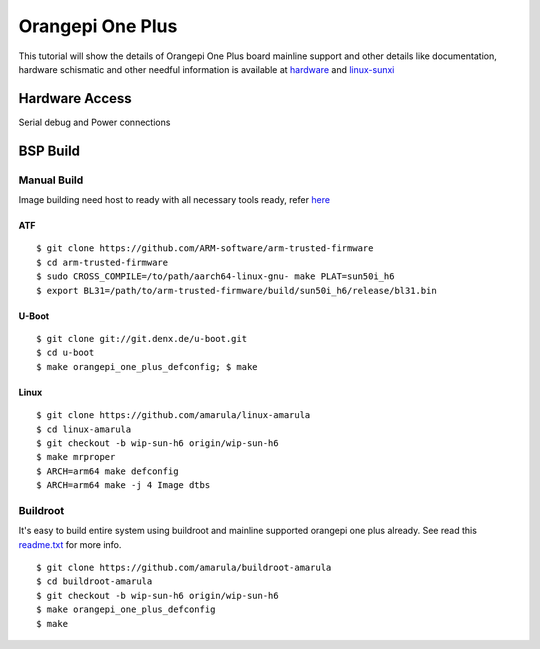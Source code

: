 Orangepi One Plus
#################

This tutorial will show the details of Orangepi One Plus board mainline support and other details like documentation, hardware schismatic and other needful information is available at `hardware <http://www.orangepi.org/OrangePiOneplus/>`_ and `linux-sunxi <http://linux-sunxi.org/Xunlong_Orange_Pi_One_Plus>`_

Hardware Access
***************

.. image:: /images/opi-one-plus.jpg

Serial debug and Power connections

BSP Build
*********
Manual Build
============
Image building need host to ready with all necessary tools ready, refer `here <https://wiki.amarulasolutions.com/found/host/tools.html>`_

ATF
---
::

        $ git clone https://github.com/ARM-software/arm-trusted-firmware
        $ cd arm-trusted-firmware
        $ sudo CROSS_COMPILE=/to/path/aarch64-linux-gnu- make PLAT=sun50i_h6
        $ export BL31=/path/to/arm-trusted-firmware/build/sun50i_h6/release/bl31.bin
        
U-Boot
------
::

        $ git clone git://git.denx.de/u-boot.git
        $ cd u-boot
        $ make orangepi_one_plus_defconfig; $ make

Linux
-----
::

        $ git clone https://github.com/amarula/linux-amarula
        $ cd linux-amarula
        $ git checkout -b wip-sun-h6 origin/wip-sun-h6
        $ make mrproper
        $ ARCH=arm64 make defconfig
        $ ARCH=arm64 make -j 4 Image dtbs

Buildroot
=========
It's easy to build entire system using buildroot and mainline supported  orangepi one plus already.  See read this `readme.txt <https://git.buildroot.net/buildroot/tree/board/orangepi/orangepi-one-plus/readme.txt>`_ for more info.

::

        $ git clone https://github.com/amarula/buildroot-amarula
        $ cd buildroot-amarula
        $ git checkout -b wip-sun-h6 origin/wip-sun-h6
        $ make orangepi_one_plus_defconfig
        $ make
